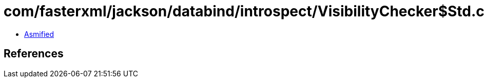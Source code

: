 = com/fasterxml/jackson/databind/introspect/VisibilityChecker$Std.class

 - link:VisibilityChecker$Std-asmified.java[Asmified]

== References

